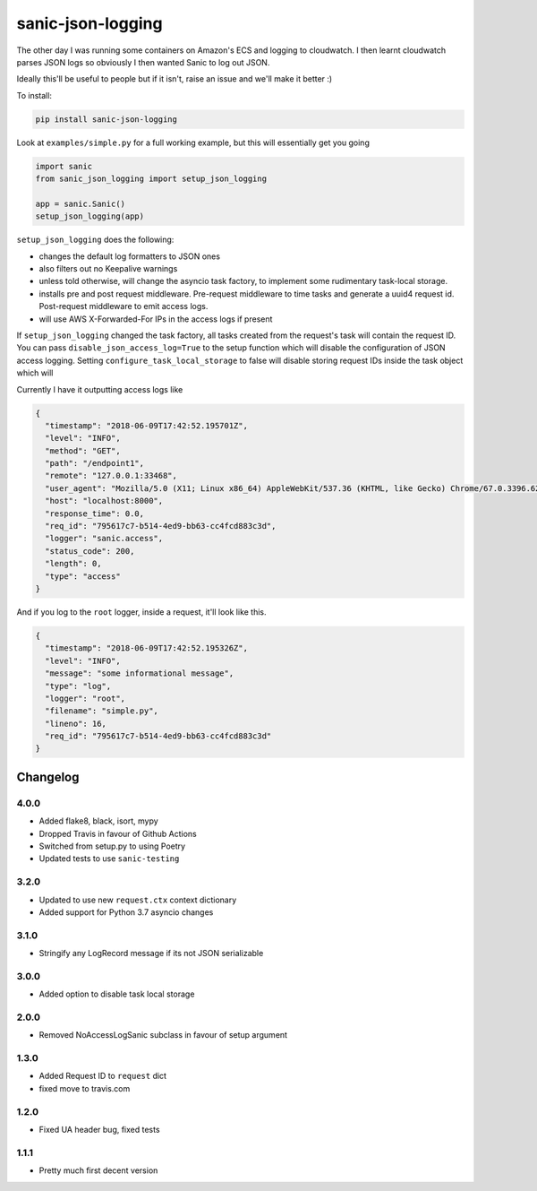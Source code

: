 ==================
sanic-json-logging
==================

.. image:: https://img.shields.io/pypi/v/sanic-json-logging.svg
        :target: https://pypi.python.org/pypi/sanic-json-logging

.. image:: https://travis-ci.com/terrycain/sanic-json-logging.svg?branch=master
        :target: https://travis-ci.com/terrycain/sanic-json-logging

.. image:: https://codecov.io/gh/terrycain/sanic-json-logging/branch/master/graph/badge.svg
        :target: https://codecov.io/gh/terrycain/sanic-json-logging
        :alt: Code coverage

.. image:: https://pyup.io/repos/github/terrycain/sanic-json-logging/shield.svg
     :target: https://pyup.io/repos/github/terrycain/sanic-json-logging/
     :alt: Updates

The other day I was running some containers on Amazon's ECS and logging to cloudwatch. I then learnt cloudwatch parses JSON logs so
obviously I then wanted Sanic to log out JSON.

Ideally this'll be useful to people but if it isn't, raise an issue and we'll make it better :)

To install:

.. code-block:: bash

    pip install sanic-json-logging

Look at ``examples/simple.py`` for a full working example, but this will essentially get you going

.. code-block:: python

    import sanic
    from sanic_json_logging import setup_json_logging

    app = sanic.Sanic()
    setup_json_logging(app)


``setup_json_logging`` does the following:

- changes the default log formatters to JSON ones
- also filters out no Keepalive warnings
- unless told otherwise, will change the asyncio task factory, to implement some rudimentary task-local storage.
- installs pre and post request middleware. Pre-request middleware to time tasks and generate a uuid4 request id. Post-request middleware to emit access logs.
- will use AWS X-Forwarded-For IPs in the access logs if present

If ``setup_json_logging`` changed the task factory, all tasks created from the request's task will contain the request ID.
You can pass ``disable_json_access_log=True`` to the setup function which will disable the configuration of JSON access logging.
Setting ``configure_task_local_storage`` to false will disable storing request IDs inside the task object which will

Currently I have it outputting access logs like

.. code-block:: json

    {
      "timestamp": "2018-06-09T17:42:52.195701Z",
      "level": "INFO",
      "method": "GET",
      "path": "/endpoint1",
      "remote": "127.0.0.1:33468",
      "user_agent": "Mozilla/5.0 (X11; Linux x86_64) AppleWebKit/537.36 (KHTML, like Gecko) Chrome/67.0.3396.62 Safari/537.36",
      "host": "localhost:8000",
      "response_time": 0.0,
      "req_id": "795617c7-b514-4ed9-bb63-cc4fcd883c3d",
      "logger": "sanic.access",
      "status_code": 200,
      "length": 0,
      "type": "access"
    }

And if you log to the ``root`` logger, inside a request, it'll look like this.

.. code-block:: json

    {
      "timestamp": "2018-06-09T17:42:52.195326Z",
      "level": "INFO",
      "message": "some informational message",
      "type": "log",
      "logger": "root",
      "filename": "simple.py",
      "lineno": 16,
      "req_id": "795617c7-b514-4ed9-bb63-cc4fcd883c3d"
    }

Changelog
---------

4.0.0
=====
* Added flake8, black, isort, mypy
* Dropped Travis in favour of Github Actions
* Switched from setup.py to using Poetry
* Updated tests to use ``sanic-testing``

3.2.0
=====
* Updated to use new ``request.ctx`` context dictionary
* Added support for Python 3.7 asyncio changes

3.1.0
=====
* Stringify any LogRecord message if its not JSON serializable

3.0.0
=====
* Added option to disable task local storage

2.0.0
=====
* Removed NoAccessLogSanic subclass in favour of setup argument

1.3.0
=====
* Added Request ID to ``request`` dict
* fixed move to travis.com

1.2.0
=====
* Fixed UA header bug, fixed tests

1.1.1
=====
* Pretty much first decent version
